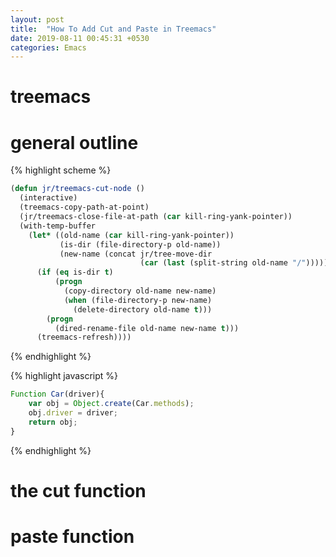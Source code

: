 #+OPTIONS: toc:nil num:nil
#+BEGIN_SRC yaml
---
layout: post
title:  "How To Add Cut and Paste in Treemacs"
date: 2019-08-11 00:45:31 +0530
categories: Emacs
---
#+END_SRC
* treemacs
* general outline


{% highlight scheme %}
#+BEGIN_SRC lisp
(defun jr/treemacs-cut-node ()
  (interactive)
  (treemacs-copy-path-at-point)
  (jr/treemacs-close-file-at-path (car kill-ring-yank-pointer))
  (with-temp-buffer
    (let* ((old-name (car kill-ring-yank-pointer))
           (is-dir (file-directory-p old-name))
           (new-name (concat jr/tree-move-dir
                             (car (last (split-string old-name "/"))))))
      (if (eq is-dir t)
          (progn
            (copy-directory old-name new-name)
            (when (file-directory-p new-name)
              (delete-directory old-name t)))
        (progn
          (dired-rename-file old-name new-name t)))
      (treemacs-refresh))))
#+END_SRC
{% endhighlight %}

{% highlight javascript %}
#+BEGIN_SRC javascript
Function Car(driver){
	var obj = Object.create(Car.methods);
	obj.driver = driver; 
	return obj; 
} 
#+END_SRC
{% endhighlight %}

* the cut function
* paste function
